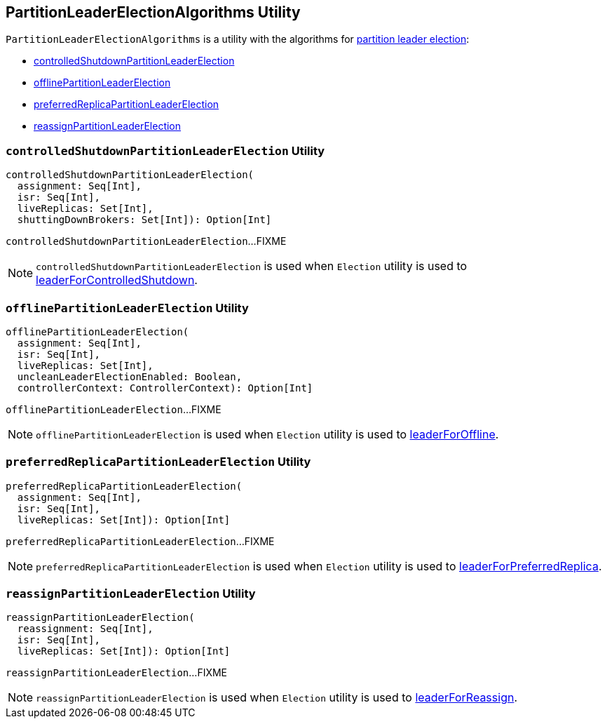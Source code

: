 == [[PartitionLeaderElectionAlgorithms]] PartitionLeaderElectionAlgorithms Utility

`PartitionLeaderElectionAlgorithms` is a utility with the algorithms for link:kafka-partition-leader-election.adoc[partition leader election]:

* <<controlledShutdownPartitionLeaderElection, controlledShutdownPartitionLeaderElection>>

* <<offlinePartitionLeaderElection, offlinePartitionLeaderElection>>

* <<preferredReplicaPartitionLeaderElection, preferredReplicaPartitionLeaderElection>>

* <<reassignPartitionLeaderElection, reassignPartitionLeaderElection>>

=== [[controlledShutdownPartitionLeaderElection]] `controlledShutdownPartitionLeaderElection` Utility

[source, scala]
----
controlledShutdownPartitionLeaderElection(
  assignment: Seq[Int],
  isr: Seq[Int],
  liveReplicas: Set[Int],
  shuttingDownBrokers: Set[Int]): Option[Int]
----

`controlledShutdownPartitionLeaderElection`...FIXME

NOTE: `controlledShutdownPartitionLeaderElection` is used when `Election` utility is used to link:kafka-controller-Election.adoc#leaderForControlledShutdown[leaderForControlledShutdown].

=== [[offlinePartitionLeaderElection]] `offlinePartitionLeaderElection` Utility

[source, scala]
----
offlinePartitionLeaderElection(
  assignment: Seq[Int],
  isr: Seq[Int],
  liveReplicas: Set[Int],
  uncleanLeaderElectionEnabled: Boolean,
  controllerContext: ControllerContext): Option[Int]
----

`offlinePartitionLeaderElection`...FIXME

NOTE: `offlinePartitionLeaderElection` is used when `Election` utility is used to link:kafka-controller-Election.adoc#leaderForOffline[leaderForOffline].

=== [[preferredReplicaPartitionLeaderElection]] `preferredReplicaPartitionLeaderElection` Utility

[source, scala]
----
preferredReplicaPartitionLeaderElection(
  assignment: Seq[Int],
  isr: Seq[Int],
  liveReplicas: Set[Int]): Option[Int]
----

`preferredReplicaPartitionLeaderElection`...FIXME

NOTE: `preferredReplicaPartitionLeaderElection` is used when `Election` utility is used to link:kafka-controller-Election.adoc#leaderForPreferredReplica[leaderForPreferredReplica].

=== [[reassignPartitionLeaderElection]] `reassignPartitionLeaderElection` Utility

[source, scala]
----
reassignPartitionLeaderElection(
  reassignment: Seq[Int],
  isr: Seq[Int],
  liveReplicas: Set[Int]): Option[Int]
----

`reassignPartitionLeaderElection`...FIXME

NOTE: `reassignPartitionLeaderElection` is used when `Election` utility is used to link:kafka-controller-Election.adoc#leaderForReassign[leaderForReassign].
